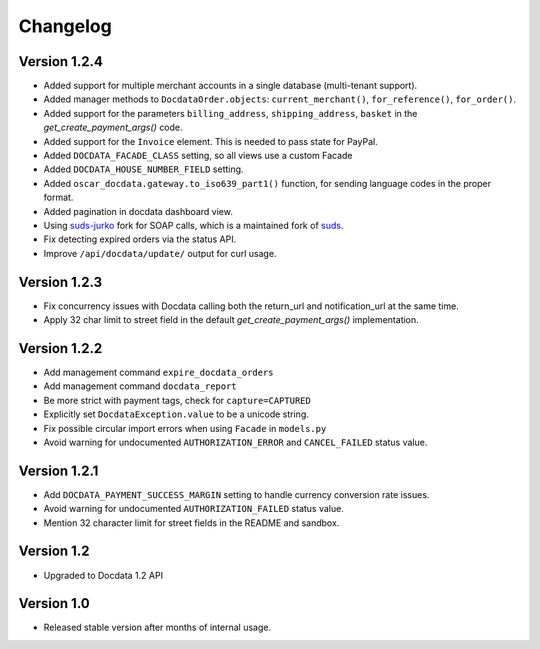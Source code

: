 Changelog
=========

Version 1.2.4
-------------

* Added support for multiple merchant accounts in a single database (multi-tenant support).
* Added manager methods to ``DocdataOrder.objects``: ``current_merchant()``, ``for_reference()``, ``for_order()``.
* Added support for the parameters ``billing_address``, ``shipping_address``, ``basket`` in the `get_create_payment_args()` code.
* Added support for the ``Invoice`` element. This is needed to pass state for PayPal.
* Added ``DOCDATA_FACADE_CLASS`` setting, so all views use a custom Facade
* Added ``DOCDATA_HOUSE_NUMBER_FIELD`` setting.
* Added ``oscar_docdata.gateway.to_iso639_part1()`` function, for sending language codes in the proper format.
* Added pagination in docdata dashboard view.
* Using suds-jurko_ fork for SOAP calls, which is a maintained fork of suds_.
* Fix detecting expired orders via the status API.
* Improve ``/api/docdata/update/`` output for curl usage.

Version 1.2.3
-------------

* Fix concurrency issues with Docdata calling both the return_url and notification_url at the same time.
* Apply 32 char limit to street field in the default `get_create_payment_args()` implementation.

Version 1.2.2
-------------

* Add management command ``expire_docdata_orders``
* Add management command ``docdata_report``
* Be more strict with payment tags, check for ``capture=CAPTURED``
* Explicitly set ``DocdataException.value`` to be a unicode string.
* Fix possible circular import errors when using ``Facade`` in ``models.py``
* Avoid warning for undocumented ``AUTHORIZATION_ERROR`` and ``CANCEL_FAILED`` status value.

Version 1.2.1
-------------

* Add ``DOCDATA_PAYMENT_SUCCESS_MARGIN`` setting to handle currency conversion rate issues.
* Avoid warning for undocumented ``AUTHORIZATION_FAILED`` status value.
* Mention 32 character limit for street fields in the README and sandbox.

Version 1.2
-----------

* Upgraded to Docdata 1.2 API

Version 1.0
-----------

* Released stable version after months of internal usage.


.. _suds: https://fedorahosted.org/suds/
.. _suds-jurko: https://bitbucket.org/jurko/suds

